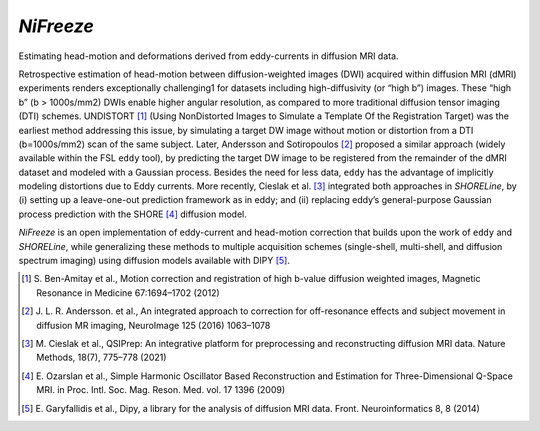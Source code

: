 *NiFreeze*
==========
Estimating head-motion and deformations derived from eddy-currents in diffusion MRI data.

.. image:: https://zenodo.org/badge/DOI/10.5281/zenodo.4680599.svg
   :target: https://doi.org/10.5281/zenodo.4680599
   :alt: DOI

.. image:: https://img.shields.io/badge/License-Apache_2.0-blue.svg
   :target: https://github.com/nipreps/nifreeze/blob/main/LICENSE
   :alt: License

.. image:: https://img.shields.io/pypi/v/nifreeze.svg
   :target: https://pypi.python.org/pypi/nifreeze/
   :alt: Latest Version

.. image:: https://github.com/nipreps/nifreeze/actions/workflows/test.yml/badge.svg
   :target: https://github.com/nipreps/nifreeze/actions/workflows/test.yml
   :alt: Testing

.. image:: https://github.com/nipreps/nifreeze/actions/workflows/pages/pages-build-deployment/badge.svg
   :target: https://www.nipreps.org/nifreeze/main/index.html
   :alt: Documentation

.. image:: https://github.com/nipreps/nifreeze/actions/workflows/pythonpackage.yml/badge.svg
   :target: https://github.com/nipreps/nifreeze/actions/workflows/pythonpackage.yml
   :alt: Python package

Retrospective estimation of head-motion between diffusion-weighted images (DWI) acquired within
diffusion MRI (dMRI) experiments renders exceptionally challenging1 for datasets including
high-diffusivity (or “high b”) images.
These “high b” (b > 1000s/mm2) DWIs enable higher angular resolution, as compared to more traditional
diffusion tensor imaging (DTI) schemes.
UNDISTORT [#r1]_ (Using NonDistorted Images to Simulate a Template Of the Registration Target)
was the earliest method addressing this issue, by simulating a target DW image without motion
or distortion from a DTI (b=1000s/mm2) scan of the same subject.
Later, Andersson and Sotiropoulos [#r2]_ proposed a similar approach (widely available within the
FSL ``eddy`` tool), by predicting the target DW image to be registered from the remainder of the
dMRI dataset and modeled with a Gaussian process.
Besides the need for less data, ``eddy`` has the advantage of implicitly modeling distortions due
to Eddy currents.
More recently, Cieslak et al. [#r3]_ integrated both approaches in *SHORELine*, by
(i) setting up a leave-one-out prediction framework as in eddy; and
(ii) replacing eddy’s general-purpose Gaussian process prediction with the SHORE [#r4]_ diffusion model.

*NiFreeze* is an open implementation of eddy-current and head-motion correction that builds upon
the work of ``eddy`` and *SHORELine*, while generalizing these methods to multiple acquisition schemes
(single-shell, multi-shell, and diffusion spectrum imaging) using diffusion models available with DIPY [#r5]_.

.. BEGIN FLOWCHART

.. image:: https://raw.githubusercontent.com/nipreps/eddymotion/507fc9bab86696d5330fd6a86c3870968243aea8/docs/_static/eddymotion-flowchart.svg
   :alt: The eddymotion flowchart

.. END FLOWCHART

.. [#r1] S. Ben-Amitay et al., Motion correction and registration of high b-value diffusion weighted images, Magnetic
   Resonance in Medicine 67:1694–1702 (2012)
.. [#r2] J. L. R. Andersson. et al., An integrated approach to correction for off-resonance effects and subject movement
   in diffusion MR imaging, NeuroImage 125 (2016) 1063–1078
.. [#r3] M. Cieslak et al., QSIPrep: An integrative platform for preprocessing and reconstructing diffusion MRI data.
   Nature Methods, 18(7), 775–778 (2021)
.. [#r4] E. Ozarslan et al., Simple Harmonic Oscillator Based Reconstruction and Estimation for Three-Dimensional Q-Space
   MRI. in Proc. Intl. Soc. Mag. Reson. Med. vol. 17 1396 (2009)
.. [#r5] E. Garyfallidis et al., Dipy, a library for the analysis of diffusion MRI data. Front. Neuroinformatics 8, 8
   (2014)
